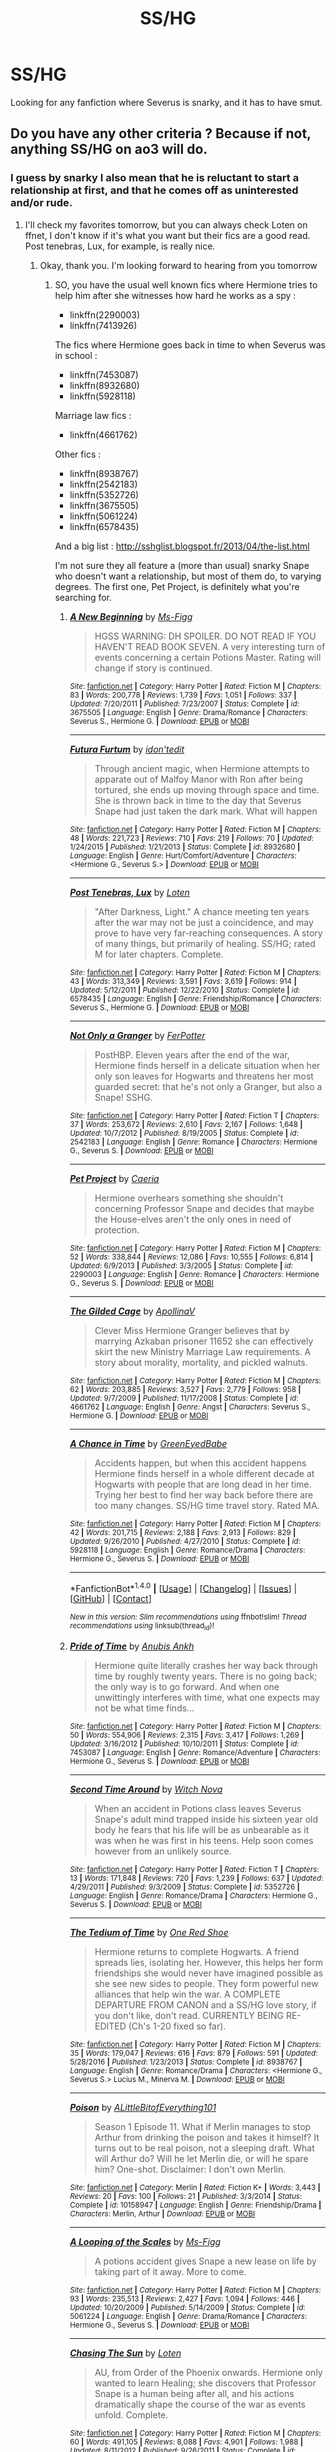 #+TITLE: SS/HG

* SS/HG
:PROPERTIES:
:Author: Rainshman123567
:Score: 6
:DateUnix: 1499625645.0
:DateShort: 2017-Jul-09
:END:
Looking for any fanfiction where Severus is snarky, and it has to have smut.


** Do you have any other criteria ? Because if not, anything SS/HG on ao3 will do.
:PROPERTIES:
:Author: Haelx
:Score: 1
:DateUnix: 1499726648.0
:DateShort: 2017-Jul-11
:END:

*** I guess by snarky I also mean that he is reluctant to start a relationship at first, and that he comes off as uninterested and/or rude.
:PROPERTIES:
:Author: Rainshman123567
:Score: 1
:DateUnix: 1499741545.0
:DateShort: 2017-Jul-11
:END:

**** I'll check my favorites tomorrow, but you can always check Loten on ffnet, I don't know if it's what you want but their fics are a good read. Post tenebras, Lux, for example, is really nice.
:PROPERTIES:
:Author: Haelx
:Score: 1
:DateUnix: 1499741670.0
:DateShort: 2017-Jul-11
:END:

***** Okay, thank you. I'm looking forward to hearing from you tomorrow
:PROPERTIES:
:Author: Rainshman123567
:Score: 1
:DateUnix: 1499741880.0
:DateShort: 2017-Jul-11
:END:

****** SO, you have the usual well known fics where Hermione tries to help him after she witnesses how hard he works as a spy :

- linkffn(2290003)
- linkffn(7413926)

The fics where Hermione goes back in time to when Severus was in school :

- linkffn(7453087)
- linkffn(8932680)
- linkffn(5928118)

Marriage law fics :

- linkffn(4661762)

Other fics :

- linkffn(8938767)
- linkffn(2542183)
- linkffn(5352726)
- linkffn(3675505)
- linkffn(5061224)
- linkffn(6578435)

And a big list : [[http://sshglist.blogspot.fr/2013/04/the-list.html]]

I'm not sure they all feature a (more than usual) snarky Snape who doesn't want a relationship, but most of them do, to varying degrees. The first one, Pet Project, is definitely what you're searching for.
:PROPERTIES:
:Author: Haelx
:Score: 1
:DateUnix: 1499793074.0
:DateShort: 2017-Jul-11
:END:

******* [[http://www.fanfiction.net/s/3675505/1/][*/A New Beginning/*]] by [[https://www.fanfiction.net/u/1317626/Ms-Figg][/Ms-Figg/]]

#+begin_quote
  HGSS WARNING: DH SPOILER. DO NOT READ IF YOU HAVEN'T READ BOOK SEVEN. A very interesting turn of events concerning a certain Potions Master. Rating will change if story is continued.
#+end_quote

^{/Site/: [[http://www.fanfiction.net/][fanfiction.net]] *|* /Category/: Harry Potter *|* /Rated/: Fiction M *|* /Chapters/: 83 *|* /Words/: 200,778 *|* /Reviews/: 1,739 *|* /Favs/: 1,051 *|* /Follows/: 337 *|* /Updated/: 7/20/2011 *|* /Published/: 7/23/2007 *|* /Status/: Complete *|* /id/: 3675505 *|* /Language/: English *|* /Genre/: Drama/Romance *|* /Characters/: Severus S., Hermione G. *|* /Download/: [[http://www.ff2ebook.com/old/ffn-bot/index.php?id=3675505&source=ff&filetype=epub][EPUB]] or [[http://www.ff2ebook.com/old/ffn-bot/index.php?id=3675505&source=ff&filetype=mobi][MOBI]]}

--------------

[[http://www.fanfiction.net/s/8932680/1/][*/Futura Furtum/*]] by [[https://www.fanfiction.net/u/1775446/idon-tedit][/idon'tedit/]]

#+begin_quote
  Through ancient magic, when Hermione attempts to apparate out of Malfoy Manor with Ron after being tortured, she ends up moving through space and time. She is thrown back in time to the day that Severus Snape had just taken the dark mark. What will happen
#+end_quote

^{/Site/: [[http://www.fanfiction.net/][fanfiction.net]] *|* /Category/: Harry Potter *|* /Rated/: Fiction M *|* /Chapters/: 48 *|* /Words/: 221,723 *|* /Reviews/: 710 *|* /Favs/: 219 *|* /Follows/: 70 *|* /Updated/: 1/24/2015 *|* /Published/: 1/21/2013 *|* /Status/: Complete *|* /id/: 8932680 *|* /Language/: English *|* /Genre/: Hurt/Comfort/Adventure *|* /Characters/: <Hermione G., Severus S.> *|* /Download/: [[http://www.ff2ebook.com/old/ffn-bot/index.php?id=8932680&source=ff&filetype=epub][EPUB]] or [[http://www.ff2ebook.com/old/ffn-bot/index.php?id=8932680&source=ff&filetype=mobi][MOBI]]}

--------------

[[http://www.fanfiction.net/s/6578435/1/][*/Post Tenebras, Lux/*]] by [[https://www.fanfiction.net/u/1807393/Loten][/Loten/]]

#+begin_quote
  "After Darkness, Light." A chance meeting ten years after the war may not be just a coincidence, and may prove to have very far-reaching consequences. A story of many things, but primarily of healing. SS/HG; rated M for later chapters. Complete.
#+end_quote

^{/Site/: [[http://www.fanfiction.net/][fanfiction.net]] *|* /Category/: Harry Potter *|* /Rated/: Fiction M *|* /Chapters/: 43 *|* /Words/: 313,349 *|* /Reviews/: 3,591 *|* /Favs/: 3,619 *|* /Follows/: 914 *|* /Updated/: 5/12/2011 *|* /Published/: 12/22/2010 *|* /Status/: Complete *|* /id/: 6578435 *|* /Language/: English *|* /Genre/: Friendship/Romance *|* /Characters/: Severus S., Hermione G. *|* /Download/: [[http://www.ff2ebook.com/old/ffn-bot/index.php?id=6578435&source=ff&filetype=epub][EPUB]] or [[http://www.ff2ebook.com/old/ffn-bot/index.php?id=6578435&source=ff&filetype=mobi][MOBI]]}

--------------

[[http://www.fanfiction.net/s/2542183/1/][*/Not Only a Granger/*]] by [[https://www.fanfiction.net/u/808257/FerPotter][/FerPotter/]]

#+begin_quote
  PostHBP. Eleven years after the end of the war, Hermione finds herself in a delicate situation when her only son leaves for Hogwarts and threatens her most guarded secret: that he's not only a Granger, but also a Snape! SSHG.
#+end_quote

^{/Site/: [[http://www.fanfiction.net/][fanfiction.net]] *|* /Category/: Harry Potter *|* /Rated/: Fiction T *|* /Chapters/: 37 *|* /Words/: 253,672 *|* /Reviews/: 2,610 *|* /Favs/: 2,167 *|* /Follows/: 1,648 *|* /Updated/: 10/7/2012 *|* /Published/: 8/19/2005 *|* /Status/: Complete *|* /id/: 2542183 *|* /Language/: English *|* /Genre/: Romance *|* /Characters/: Hermione G., Severus S. *|* /Download/: [[http://www.ff2ebook.com/old/ffn-bot/index.php?id=2542183&source=ff&filetype=epub][EPUB]] or [[http://www.ff2ebook.com/old/ffn-bot/index.php?id=2542183&source=ff&filetype=mobi][MOBI]]}

--------------

[[http://www.fanfiction.net/s/2290003/1/][*/Pet Project/*]] by [[https://www.fanfiction.net/u/426171/Caeria][/Caeria/]]

#+begin_quote
  Hermione overhears something she shouldn't concerning Professor Snape and decides that maybe the House-elves aren't the only ones in need of protection.
#+end_quote

^{/Site/: [[http://www.fanfiction.net/][fanfiction.net]] *|* /Category/: Harry Potter *|* /Rated/: Fiction M *|* /Chapters/: 52 *|* /Words/: 338,844 *|* /Reviews/: 12,086 *|* /Favs/: 10,555 *|* /Follows/: 6,814 *|* /Updated/: 6/9/2013 *|* /Published/: 3/3/2005 *|* /Status/: Complete *|* /id/: 2290003 *|* /Language/: English *|* /Genre/: Romance *|* /Characters/: Hermione G., Severus S. *|* /Download/: [[http://www.ff2ebook.com/old/ffn-bot/index.php?id=2290003&source=ff&filetype=epub][EPUB]] or [[http://www.ff2ebook.com/old/ffn-bot/index.php?id=2290003&source=ff&filetype=mobi][MOBI]]}

--------------

[[http://www.fanfiction.net/s/4661762/1/][*/The Gilded Cage/*]] by [[https://www.fanfiction.net/u/1452244/ApollinaV][/ApollinaV/]]

#+begin_quote
  Clever Miss Hermione Granger believes that by marrying Azkaban prisoner 11652 she can effectively skirt the new Ministry Marriage Law requirements. A story about morality, mortality, and pickled walnuts.
#+end_quote

^{/Site/: [[http://www.fanfiction.net/][fanfiction.net]] *|* /Category/: Harry Potter *|* /Rated/: Fiction M *|* /Chapters/: 62 *|* /Words/: 203,885 *|* /Reviews/: 3,527 *|* /Favs/: 2,779 *|* /Follows/: 958 *|* /Updated/: 9/7/2009 *|* /Published/: 11/17/2008 *|* /Status/: Complete *|* /id/: 4661762 *|* /Language/: English *|* /Genre/: Angst *|* /Characters/: Severus S., Hermione G. *|* /Download/: [[http://www.ff2ebook.com/old/ffn-bot/index.php?id=4661762&source=ff&filetype=epub][EPUB]] or [[http://www.ff2ebook.com/old/ffn-bot/index.php?id=4661762&source=ff&filetype=mobi][MOBI]]}

--------------

[[http://www.fanfiction.net/s/5928118/1/][*/A Chance in Time/*]] by [[https://www.fanfiction.net/u/1842284/GreenEyedBabe][/GreenEyedBabe/]]

#+begin_quote
  Accidents happen, but when this accident happens Hermione finds herself in a whole different decade at Hogwarts with people that are long dead in her time. Trying her best to find her way back before there are too many changes. SS/HG time travel story. Rated MA.
#+end_quote

^{/Site/: [[http://www.fanfiction.net/][fanfiction.net]] *|* /Category/: Harry Potter *|* /Rated/: Fiction M *|* /Chapters/: 42 *|* /Words/: 201,715 *|* /Reviews/: 2,188 *|* /Favs/: 2,913 *|* /Follows/: 829 *|* /Updated/: 9/26/2010 *|* /Published/: 4/27/2010 *|* /Status/: Complete *|* /id/: 5928118 *|* /Language/: English *|* /Genre/: Romance/Drama *|* /Characters/: Hermione G., Severus S. *|* /Download/: [[http://www.ff2ebook.com/old/ffn-bot/index.php?id=5928118&source=ff&filetype=epub][EPUB]] or [[http://www.ff2ebook.com/old/ffn-bot/index.php?id=5928118&source=ff&filetype=mobi][MOBI]]}

--------------

*FanfictionBot*^{1.4.0} *|* [[[https://github.com/tusing/reddit-ffn-bot/wiki/Usage][Usage]]] | [[[https://github.com/tusing/reddit-ffn-bot/wiki/Changelog][Changelog]]] | [[[https://github.com/tusing/reddit-ffn-bot/issues/][Issues]]] | [[[https://github.com/tusing/reddit-ffn-bot/][GitHub]]] | [[[https://www.reddit.com/message/compose?to=tusing][Contact]]]

^{/New in this version: Slim recommendations using/ ffnbot!slim! /Thread recommendations using/ linksub(thread_id)!}
:PROPERTIES:
:Author: FanfictionBot
:Score: 1
:DateUnix: 1499793119.0
:DateShort: 2017-Jul-11
:END:


******* [[http://www.fanfiction.net/s/7453087/1/][*/Pride of Time/*]] by [[https://www.fanfiction.net/u/1632752/Anubis-Ankh][/Anubis Ankh/]]

#+begin_quote
  Hermione quite literally crashes her way back through time by roughly twenty years. There is no going back; the only way is to go forward. And when one unwittingly interferes with time, what one expects may not be what time finds...
#+end_quote

^{/Site/: [[http://www.fanfiction.net/][fanfiction.net]] *|* /Category/: Harry Potter *|* /Rated/: Fiction M *|* /Chapters/: 50 *|* /Words/: 554,906 *|* /Reviews/: 2,315 *|* /Favs/: 3,417 *|* /Follows/: 1,269 *|* /Updated/: 3/16/2012 *|* /Published/: 10/10/2011 *|* /Status/: Complete *|* /id/: 7453087 *|* /Language/: English *|* /Genre/: Romance/Adventure *|* /Characters/: Hermione G., Severus S. *|* /Download/: [[http://www.ff2ebook.com/old/ffn-bot/index.php?id=7453087&source=ff&filetype=epub][EPUB]] or [[http://www.ff2ebook.com/old/ffn-bot/index.php?id=7453087&source=ff&filetype=mobi][MOBI]]}

--------------

[[http://www.fanfiction.net/s/5352726/1/][*/Second Time Around/*]] by [[https://www.fanfiction.net/u/1042807/Witch-Nova][/Witch Nova/]]

#+begin_quote
  When an accident in Potions class leaves Severus Snape's adult mind trapped inside his sixteen year old body he fears that his life will be as unbearable as it was when he was first in his teens. Help soon comes however from an unlikely source.
#+end_quote

^{/Site/: [[http://www.fanfiction.net/][fanfiction.net]] *|* /Category/: Harry Potter *|* /Rated/: Fiction T *|* /Chapters/: 13 *|* /Words/: 171,848 *|* /Reviews/: 720 *|* /Favs/: 1,239 *|* /Follows/: 637 *|* /Updated/: 4/29/2011 *|* /Published/: 9/3/2009 *|* /Status/: Complete *|* /id/: 5352726 *|* /Language/: English *|* /Genre/: Romance/Drama *|* /Characters/: Hermione G., Severus S. *|* /Download/: [[http://www.ff2ebook.com/old/ffn-bot/index.php?id=5352726&source=ff&filetype=epub][EPUB]] or [[http://www.ff2ebook.com/old/ffn-bot/index.php?id=5352726&source=ff&filetype=mobi][MOBI]]}

--------------

[[http://www.fanfiction.net/s/8938767/1/][*/The Tedium of Time/*]] by [[https://www.fanfiction.net/u/4423499/One-Red-Shoe][/One Red Shoe/]]

#+begin_quote
  Hermione returns to complete Hogwarts. A friend spreads lies, isolating her. However, this helps her form friendships she would never have imagined possible as she see new sides to people. They form powerful new alliances that help win the war. A COMPLETE DEPARTURE FROM CANON and a SS/HG love story, if you don't like, don't read. CURRENTLY BEING RE-EDITED (Ch's 1-20 fixed so far).
#+end_quote

^{/Site/: [[http://www.fanfiction.net/][fanfiction.net]] *|* /Category/: Harry Potter *|* /Rated/: Fiction M *|* /Chapters/: 35 *|* /Words/: 179,047 *|* /Reviews/: 616 *|* /Favs/: 879 *|* /Follows/: 591 *|* /Updated/: 5/28/2016 *|* /Published/: 1/23/2013 *|* /Status/: Complete *|* /id/: 8938767 *|* /Language/: English *|* /Genre/: Romance/Drama *|* /Characters/: <Hermione G., Severus S.> Lucius M., Minerva M. *|* /Download/: [[http://www.ff2ebook.com/old/ffn-bot/index.php?id=8938767&source=ff&filetype=epub][EPUB]] or [[http://www.ff2ebook.com/old/ffn-bot/index.php?id=8938767&source=ff&filetype=mobi][MOBI]]}

--------------

[[http://www.fanfiction.net/s/10158947/1/][*/Poison/*]] by [[https://www.fanfiction.net/u/4523490/ALittleBitofEverything101][/ALittleBitofEverything101/]]

#+begin_quote
  Season 1 Episode 11. What if Merlin manages to stop Arthur from drinking the poison and takes it himself? It turns out to be real poison, not a sleeping draft. What will Arthur do? Will he let Merlin die, or will he spare him? One-shot. Disclaimer: I don't own Merlin.
#+end_quote

^{/Site/: [[http://www.fanfiction.net/][fanfiction.net]] *|* /Category/: Merlin *|* /Rated/: Fiction K+ *|* /Words/: 3,443 *|* /Reviews/: 20 *|* /Favs/: 100 *|* /Follows/: 21 *|* /Published/: 3/3/2014 *|* /Status/: Complete *|* /id/: 10158947 *|* /Language/: English *|* /Genre/: Friendship/Drama *|* /Characters/: Merlin, Arthur *|* /Download/: [[http://www.ff2ebook.com/old/ffn-bot/index.php?id=10158947&source=ff&filetype=epub][EPUB]] or [[http://www.ff2ebook.com/old/ffn-bot/index.php?id=10158947&source=ff&filetype=mobi][MOBI]]}

--------------

[[http://www.fanfiction.net/s/5061224/1/][*/A Looping of the Scales/*]] by [[https://www.fanfiction.net/u/1317626/Ms-Figg][/Ms-Figg/]]

#+begin_quote
  A potions accident gives Snape a new lease on life by taking part of it away. More to come.
#+end_quote

^{/Site/: [[http://www.fanfiction.net/][fanfiction.net]] *|* /Category/: Harry Potter *|* /Rated/: Fiction M *|* /Chapters/: 93 *|* /Words/: 235,513 *|* /Reviews/: 2,427 *|* /Favs/: 1,094 *|* /Follows/: 446 *|* /Updated/: 10/20/2009 *|* /Published/: 5/14/2009 *|* /Status/: Complete *|* /id/: 5061224 *|* /Language/: English *|* /Genre/: Drama/Romance *|* /Characters/: Hermione G., Severus S. *|* /Download/: [[http://www.ff2ebook.com/old/ffn-bot/index.php?id=5061224&source=ff&filetype=epub][EPUB]] or [[http://www.ff2ebook.com/old/ffn-bot/index.php?id=5061224&source=ff&filetype=mobi][MOBI]]}

--------------

[[http://www.fanfiction.net/s/7413926/1/][*/Chasing The Sun/*]] by [[https://www.fanfiction.net/u/1807393/Loten][/Loten/]]

#+begin_quote
  AU, from Order of the Phoenix onwards. Hermione only wanted to learn Healing; she discovers that Professor Snape is a human being after all, and his actions dramatically shape the course of the war as events unfold. Complete.
#+end_quote

^{/Site/: [[http://www.fanfiction.net/][fanfiction.net]] *|* /Category/: Harry Potter *|* /Rated/: Fiction M *|* /Chapters/: 60 *|* /Words/: 491,105 *|* /Reviews/: 8,088 *|* /Favs/: 4,901 *|* /Follows/: 1,988 *|* /Updated/: 8/11/2012 *|* /Published/: 9/26/2011 *|* /Status/: Complete *|* /id/: 7413926 *|* /Language/: English *|* /Genre/: Drama/Romance *|* /Characters/: Severus S., Hermione G. *|* /Download/: [[http://www.ff2ebook.com/old/ffn-bot/index.php?id=7413926&source=ff&filetype=epub][EPUB]] or [[http://www.ff2ebook.com/old/ffn-bot/index.php?id=7413926&source=ff&filetype=mobi][MOBI]]}

--------------

*FanfictionBot*^{1.4.0} *|* [[[https://github.com/tusing/reddit-ffn-bot/wiki/Usage][Usage]]] | [[[https://github.com/tusing/reddit-ffn-bot/wiki/Changelog][Changelog]]] | [[[https://github.com/tusing/reddit-ffn-bot/issues/][Issues]]] | [[[https://github.com/tusing/reddit-ffn-bot/][GitHub]]] | [[[https://www.reddit.com/message/compose?to=tusing][Contact]]]

^{/New in this version: Slim recommendations using/ ffnbot!slim! /Thread recommendations using/ linksub(thread_id)!}
:PROPERTIES:
:Author: FanfictionBot
:Score: 1
:DateUnix: 1499793123.0
:DateShort: 2017-Jul-11
:END:


******* Thank you so much, this is super helpful!
:PROPERTIES:
:Author: Rainshman123567
:Score: 1
:DateUnix: 1499797580.0
:DateShort: 2017-Jul-11
:END:
